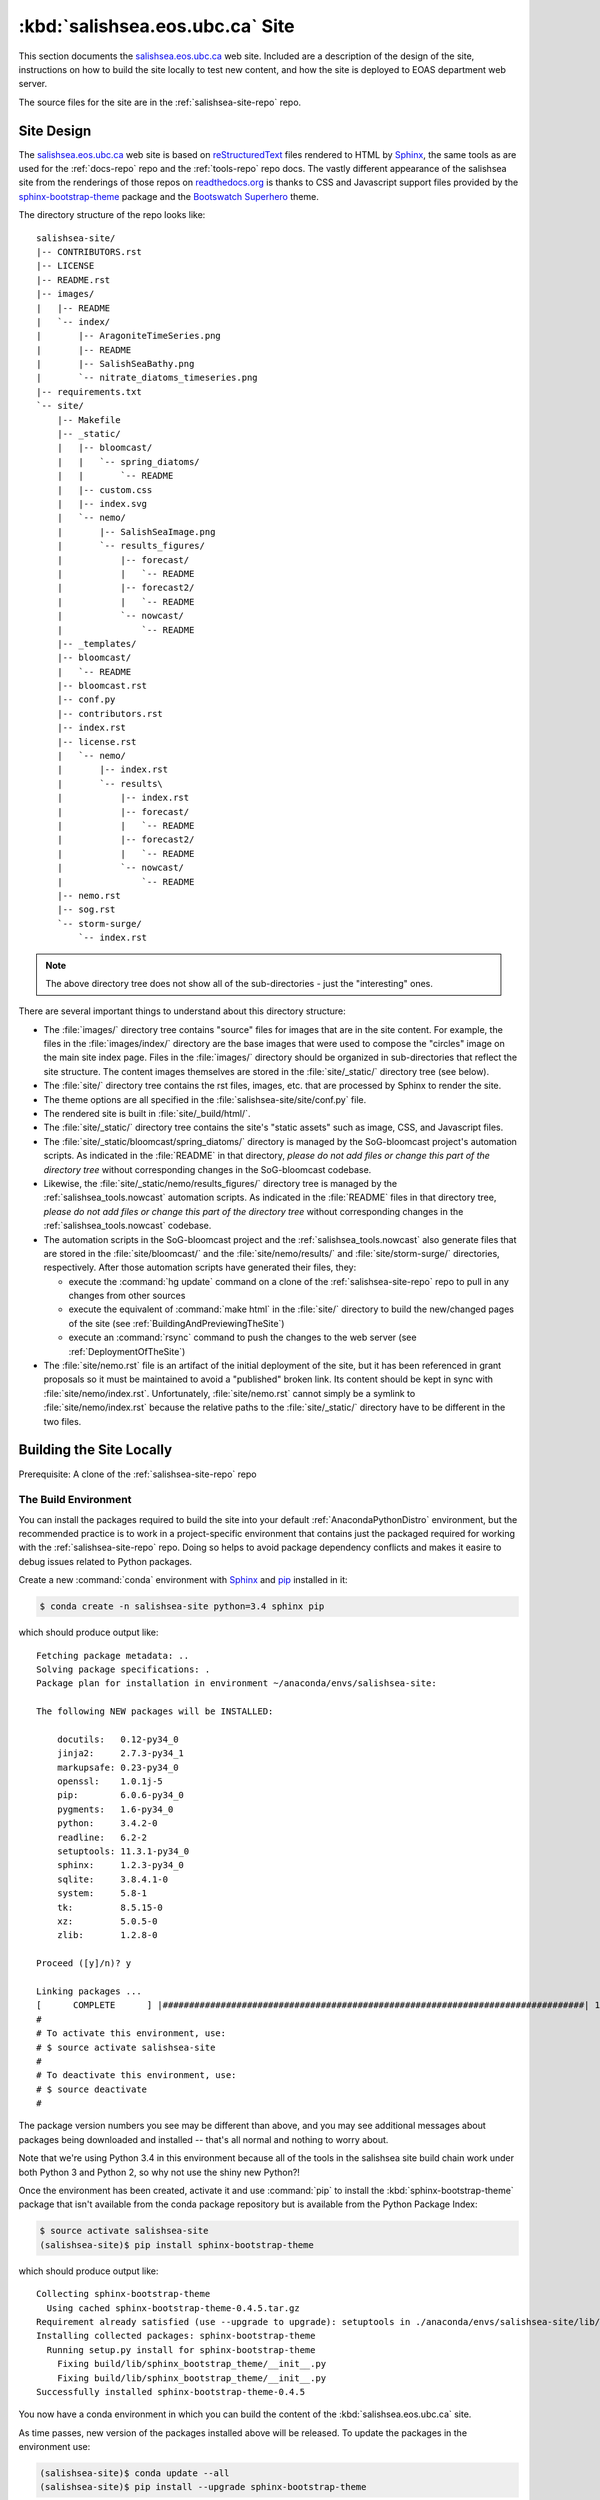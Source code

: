 ********************************
:kbd:`salishsea.eos.ubc.ca` Site
********************************

This section documents the `salishsea.eos.ubc.ca`_ web site.
Included are a description of the design of the site,
instructions on how to build the site locally to test new content,
and how the site is deployed to EOAS department web server.

.. _salishsea.eos.ubc.ca: http://salishsea.eos.ubc.ca/

The source files for the site are in the :ref:`salishsea-site-repo` repo.


Site Design
===========

The `salishsea.eos.ubc.ca`_ web site is based on `reStructuredText`_ files rendered to HTML by `Sphinx`_,
the same tools as are used for the :ref:`docs-repo` repo and the :ref:`tools-repo` repo docs.
The vastly different appearance of the salishsea site from the renderings of those repos on `readthedocs.org`_ is thanks to CSS and Javascript support files provided by the `sphinx-bootstrap-theme`_ package and the `Bootswatch`_ `Superhero`_ theme.

.. _reStructuredText: http://docutils.sourceforge.net/rst.html
.. _Sphinx: http://sphinx-doc.org/
.. _sphinx-bootstrap-theme: http://ryan-roemer.github.io/sphinx-bootstrap-theme/README.html
.. _readthedocs.org: http://salishsea-meopar-docs.readthedocs.org/
.. _Bootswatch: http://bootswatch.com/
.. _Superhero: http://bootswatch.com/superhero/

The directory structure of the repo looks like::

  salishsea-site/
  |-- CONTRIBUTORS.rst
  |-- LICENSE
  |-- README.rst
  |-- images/
  |   |-- README
  |   `-- index/
  |       |-- AragoniteTimeSeries.png
  |       |-- README
  |       |-- SalishSeaBathy.png
  |       `-- nitrate_diatoms_timeseries.png
  |-- requirements.txt
  `-- site/
      |-- Makefile
      |-- _static/
      |   |-- bloomcast/
      |   |   `-- spring_diatoms/
      |   |       `-- README
      |   |-- custom.css
      |   |-- index.svg
      |   `-- nemo/
      |       |-- SalishSeaImage.png
      |       `-- results_figures/
      |           |-- forecast/
      |           |   `-- README
      |           |-- forecast2/
      |           |   `-- README
      |           `-- nowcast/
      |               `-- README
      |-- _templates/
      |-- bloomcast/
      |   `-- README
      |-- bloomcast.rst
      |-- conf.py
      |-- contributors.rst
      |-- index.rst
      |-- license.rst
      |   `-- nemo/
      |       |-- index.rst
      |       `-- results\
      |           |-- index.rst
      |           |-- forecast/
      |           |   `-- README
      |           |-- forecast2/
      |           |   `-- README
      |           `-- nowcast/
      |               `-- README
      |-- nemo.rst
      |-- sog.rst
      `-- storm-surge/
          `-- index.rst

.. note::

    The above directory tree does not show all of the sub-directories -
    just the "interesting" ones.

There are several important things to understand about this directory structure:

* The :file:`images/` directory tree contains "source" files for images that are in the site content.
  For example,
  the files in the :file:`images/index/` directory are the base images that were used to compose the "circles" image on the main site index page.
  Files in the :file:`images/` directory should be organized in sub-directories that reflect the site structure.
  The content images themselves are stored in the :file:`site/_static/` directory tree
  (see below).
* The :file:`site/` directory tree contains the rst files, images, etc. that are processed by Sphinx to render the site.
* The theme options are all specified in the :file:`salishsea-site/site/conf.py` file.
* The rendered site is built in :file:`site/_build/html/`.
* The :file:`site/_static/` directory tree contains the site's "static assets" such as image,
  CSS,
  and Javascript files.
* The :file:`site/_static/bloomcast/spring_diatoms/` directory is managed by the SoG-bloomcast project's automation scripts.
  As indicated in the :file:`README` in that directory,
  *please do not add files or change this part of the directory tree* without corresponding changes in the SoG-bloomcast codebase.
* Likewise,
  the :file:`site/_static/nemo/results_figures/` directory tree is managed by the :ref:`salishsea_tools.nowcast` automation scripts.
  As indicated in the :file:`README` files in that directory tree,
  *please do not add files or change this part of the directory tree* without corresponding changes in the :ref:`salishsea_tools.nowcast` codebase.
* The automation scripts in the SoG-bloomcast project and the :ref:`salishsea_tools.nowcast` also generate files that are stored in the :file:`site/bloomcast/` and the :file:`site/nemo/results/` and :file:`site/storm-surge/` directories,
  respectively.
  After those automation scripts have generated their files,
  they:

  * execute the :command:`hg update` command on a clone of the :ref:`salishsea-site-repo` repo to pull in any changes from other sources
  * execute the equivalent of :command:`make html` in the :file:`site/` directory to build the new/changed pages of the site (see :ref:`BuildingAndPreviewingTheSite`)
  * execute an :command:`rsync` command to push the changes to the web server (see :ref:`DeploymentOfTheSite`)

* The :file:`site/nemo.rst` file is an artifact of the initial deployment of the site,
  but it has been referenced in grant proposals so it must be maintained to avoid a "published" broken link.
  Its content should be kept in sync with :file:`site/nemo/index.rst`.
  Unfortunately,
  :file:`site/nemo.rst` cannot simply be a symlink to :file:`site/nemo/index.rst` because the relative paths to the :file:`site/_static/` directory have to be different in the two files.


Building the Site Locally
=========================

Prerequisite: A clone of the :ref:`salishsea-site-repo` repo


The Build Environment
---------------------

You can install the packages required to build the site into your default :ref:`AnacondaPythonDistro` environment,
but the recommended practice is to work in a project-specific environment that contains just the packaged required for working with the :ref:`salishsea-site-repo` repo.
Doing so helps to avoid package dependency conflicts and makes it easire to debug issues related to Python packages.

Create a new :command:`conda` environment with `Sphinx`_ and `pip`_ installed in it:

.. code-block:: bash

    $ conda create -n salishsea-site python=3.4 sphinx pip

which should produce output like::

  Fetching package metadata: ..
  Solving package specifications: .
  Package plan for installation in environment ~/anaconda/envs/salishsea-site:

  The following NEW packages will be INSTALLED:

      docutils:   0.12-py34_0
      jinja2:     2.7.3-py34_1
      markupsafe: 0.23-py34_0
      openssl:    1.0.1j-5
      pip:        6.0.6-py34_0
      pygments:   1.6-py34_0
      python:     3.4.2-0
      readline:   6.2-2
      setuptools: 11.3.1-py34_0
      sphinx:     1.2.3-py34_0
      sqlite:     3.8.4.1-0
      system:     5.8-1
      tk:         8.5.15-0
      xz:         5.0.5-0
      zlib:       1.2.8-0

  Proceed ([y]/n)? y

  Linking packages ...
  [      COMPLETE      ] |################################################################################| 100%
  #
  # To activate this environment, use:
  # $ source activate salishsea-site
  #
  # To deactivate this environment, use:
  # $ source deactivate
  #

.. _pip: https://pip.pypa.io/en/latest/

The package version numbers you see may be different than above,
and you may see additional messages about packages being downloaded and installed --
that's all normal and nothing to worry about.

Note that we're using Python 3.4 in this environment because all of the tools in the salishsea site build chain work under both Python 3 and Python 2,
so why not use the shiny new Python?!

Once the environment has been created,
activate it and use :command:`pip` to install the :kbd:`sphinx-bootstrap-theme` package that isn't available from the conda package repository but is available from the Python Package Index:

.. code-block:: bash

    $ source activate salishsea-site
    (salishsea-site)$ pip install sphinx-bootstrap-theme

which should produce output like::

    Collecting sphinx-bootstrap-theme
      Using cached sphinx-bootstrap-theme-0.4.5.tar.gz
    Requirement already satisfied (use --upgrade to upgrade): setuptools in ./anaconda/envs/salishsea-site/lib/python3.4/site-packages/setuptools-11.3.1-py3.4.egg (from sphinx-bootstrap-theme)
    Installing collected packages: sphinx-bootstrap-theme
      Running setup.py install for sphinx-bootstrap-theme
        Fixing build/lib/sphinx_bootstrap_theme/__init__.py
        Fixing build/lib/sphinx_bootstrap_theme/__init__.py
    Successfully installed sphinx-bootstrap-theme-0.4.5

You now have a conda environment in which you can build the content of the :kbd:`salishsea.eos.ubc.ca` site.

As time passes,
new version of the packages installed above will be released.
To update the packages in the environment use:

.. code-block:: bash

    (salishsea-site)$ conda update --all
    (salishsea-site)$ pip install --upgrade sphinx-bootstrap-theme


.. _BuildingAndPreviewingTheSite:

Building and Previewing the Site
--------------------------------

With your build environment activated:

.. code-block:: bash

    $ source activate salishsea-site

navigate to the :file:`salishsea-site/site/` directory:

.. code-block:: bash

    (salishsea-site)$ cd salishsea-site/site/

and build the pages that have changed since your most recent build with:

.. code-block:: bash

    (salishsea-site)$ make html

You can delete the :file:`salishsea-site/site/_build/html/` tree and build the entire site from scratch with:

.. code-block:: bash

    (salishsea-site)$ make clean html

Preview the site by opening to :file:`salishsea-site/site/_build/html/index.html`
(or any other page)
in your web browser.
On Ubuntu you should be able to do that from the command-line with:

.. code-block:: bash

    (salishsea-site)$ firefox _build/html/index.html

On OS/X:

.. code-block:: bash

    (salishsea-site)$ open _build/html/index.html


.. _DeploymentOfTheSite:

Deployment of the Site
======================

The site is deployed on the EOAS department web server,
:kbd:`shelob` in the :file:`/www/salishsea/data/` directory.
:kbd:`shelob` is accessible only via :command:`ssh` from other machines within the :kbd:`eos.ubc.ca` domain.

The :kbd:`rsync-shelob` target in the :file:`site/Makefile` uses `rsync`_ to transfer the file changes from a build of the site on an EOAS machine to the web server:

.. code-block:: bash

    (salishsea-site)$ cd salishsea-site/site/
    (salishsea-site)$ make rsync-shelob

which should produce output like::

  # This target can only be used from a machine on the EOAS network.
  #
  # A shelob-salishsea host must be defined in your .ssh/config file.

  chmod -R g+w _build/html
  rsync -rltpDvh \
    --exclude bloomcast/spring_diatoms.html \
    --exclude _static/bloomcast/spring_diatoms/ \
    --exclude nemo/results/ \
    --exclude storm-surge/forecast*.html \
    --exclude _static/nemo/results_figures/nowcast/ \
    --exclude _static/nemo/results_figures/forecast/ \
    --exclude _static/nemo/results_figures/forecast2/ \
    _build/html/ shelob-salishsea:/www/salishsea/data/
  sending incremental file list
  rsync: failed to set times on "/www/salishsea/data/.": Operation not permitted (1)
  ./
  _static/
  _static/nemo/
  _static/nemo/results_figures/
  storm-surge/
  storm-surge/index.html

  sent 6.45K bytes  received 303 bytes  13.51K bytes/sec
  total size is 6.05M  speedup is 895.36
  rsync error: some files/attrs were not transferred (see previous errors) (code 23) at main.c(1183) [sender=3.1.0]
  make: *** [rsync-shelob] Error 23

.. _rsync: http://rsync.samba.org/

The incremental file list that you see will,
undoubtedly,
be different,
as will the values in the statistics report.
The message about failing to set times on :file:`/www/salishsea/data/.`,
and "some files/attrs were not transferred[...]" are due to lacking permission to set the modification time attribute of the :file:`/www/salishsea/data/` directory.
Don't worry about them, they are inconsequential, but unavoidable.

To use the :command:`make rsync-salishsea` command you need to have a :kbd:`Host` entry for :kbd:`shelob-salishsea` in your :file:`$HOME/.ssh/config` file:

.. code-block:: none

    Host shelob-salishsea
         HostName shelob
         User     dlatorne
         IdentityFile ~/.ssh/SalishSeaNEMO-nowcast_id_rsa

Your :kbd:`User` and :kbd:`IdentityFile` values may differ.
The ones shown are those required for the :ref:`salishsea_tools.nowcast` automation.
The :kbd:`User` value must be a user account on :kbd:`shelob` created by EOAS compstaff,
and the :kbd:`IdentityFile` value must be an ssh private key whose corresponding public key is in the :file:`$HOME/.ssh/authorized_keys` file of the :kbd:`User` account on :kbd:`shelob`.

